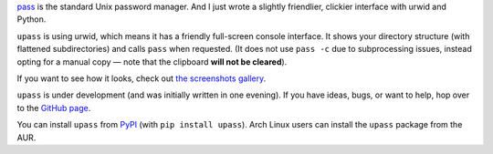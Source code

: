 .. title: New project: upass — console UI for pass
.. slug: upass
.. date: 2015-07-06 14:30:00+02:00
.. tags: Python, projects, Linux, CLI, upass, app, password
.. category: Python
.. link: https://github.com/Kwpolska/upass
.. description: Because pass is too hard.
.. type: text

`pass <http://www.passwordstore.org/>`_ is the standard Unix password manager.
And I just wrote a slightly friendlier, clickier interface with urwid and
Python.

.. TEASER_END

.. raw:: html

   <p style="text-align: center; clear: both;">
   <a href="https://chriswarrick.com/projects/upass/" class="btn btn-primary" style="width: 250px;">
   <i class="fa fa-info-circle"></i>
   Project page
   </a>
   </p>
   <p style="text-align: center; clear: both;">
   <a href="https://chriswarrick.com/galleries/upass/" class="btn btn-secondary" style="width: 250px;">
   <i class="far fa-image"></i>
   Screenshots
   </a>
   </p>
   <p style="text-align: center; clear: both;">
   <a href="https://github.com/Kwpolska/upass" class="btn btn-secondary" style="width: 250px;">
   <i class="fab fa-github"></i>
   GitHub
   </a>
   </p>
   <p style="text-align: center; clear: both;">
   <a href="https://pypi.python.org/pypi/upass" class="btn btn-secondary" style="width: 250px;">
   <i class="fa fa-download"></i>
   Downloads (PyPI)
   </a>
   </p>

``upass`` is using urwid, which means it has a friendly full-screen console
interface.  It shows your directory structure (with flattened subdirectories)
and calls ``pass`` when requested.  (It does not use ``pass -c`` due to
subprocessing issues, instead opting for a manual copy — note that the
clipboard **will not be cleared**).

If you want to see how it looks, check out `the screenshots gallery </galleries/upass/>`_.

``upass`` is under development (and was initially written in one evening).  If you have
ideas, bugs, or want to help, hop over to the `GitHub page <https://github.com/Kwpolska/upass>`_.

You can install ``upass`` from `PyPI <https://pypi.python.org/pypi/upass>`_ (with ``pip install upass``). Arch Linux
users can install the ``upass`` package from the AUR.
